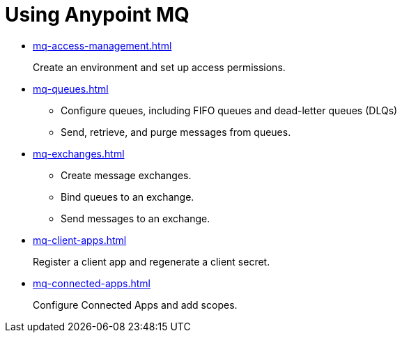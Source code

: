 = Using Anypoint MQ

* xref:mq-access-management.adoc[]
+
Create an environment and set up access permissions.
* xref:mq-queues.adoc[]
+
** Configure queues, including FIFO queues and dead-letter queues (DLQs)
** Send, retrieve, and purge messages from queues.
* xref:mq-exchanges.adoc[]
+
** Create message exchanges.
** Bind queues to an exchange.
** Send messages to an exchange.
* xref:mq-client-apps.adoc[]
+
Register a client app and regenerate a client secret.
* xref:mq-connected-apps.adoc[]
+
Configure Connected Apps and add scopes.